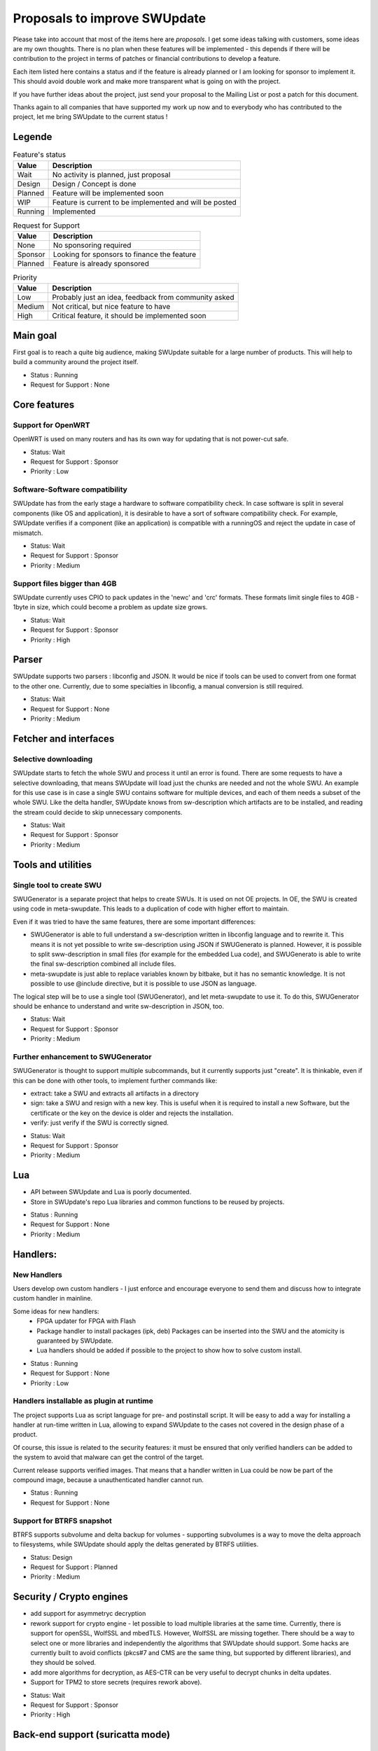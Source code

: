 .. SPDX-FileCopyrightText: 2013-2024 Stefano Babic <stefano.babic@swupdate.org>
.. SPDX-License-Identifier: GPL-2.0-only

=============================
Proposals to improve SWUpdate
=============================

Please take into account that most of the items here are *proposals*.
I get some ideas talking with customers, some ideas are my own thoughts.
There is no plan when these features will be implemented - this depends
if there will be contribution to the project in terms of patches or
financial contributions to develop a feature.

Each item listed here contains a status and if the feature is already planned or
I am looking for sponsor to implement it. This should avoid double work and make
more transparent what is going on with the project.

If you have further ideas about the project, just send your proposal to the
Mailing List or post a patch for this document.

Thanks again to all companies that have supported my work up now and to
everybody who has contributed to the project, let me bring SWUpdate
to the current status !

Legende
=======

.. table:: Feature's status

   +-------------+---------------------------------------------------------------+
   |  Value      | Description                                                   |
   +=============+===============================================================+
   |  Wait       |  No activity is planned, just proposal                        |
   +-------------+---------------------------------------------------------------+
   |  Design     | Design / Concept is done                                      |
   +-------------+---------------------------------------------------------------+
   |  Planned    | Feature will be implemented soon                              |
   +-------------+---------------------------------------------------------------+
   |  WIP        | Feature is current to be implemented and will be posted       |
   +-------------+---------------------------------------------------------------+
   |  Running    | Implemented                                                   |
   +-------------+---------------------------------------------------------------+

.. table:: Request for Support

   +-------------+---------------------------------------------------------------+
   |  Value      | Description                                                   |
   +=============+===============================================================+
   |  None       | No sponsoring required                                        |
   +-------------+---------------------------------------------------------------+
   |  Sponsor    | Looking for sponsors to finance the feature                   |
   +-------------+----------+----------------------------------------------------+
   |  Planned    | Feature is already sponsored                                  |
   +-------------+---------------------------------------------------------------+


.. table:: Priority

   +-------------+---------------------------------------------------------------+
   |  Value      | Description                                                   |
   +=============+===============================================================+
   |  Low        | Probably just an idea, feedback from community asked          |
   +-------------+---------------------------------------------------------------+
   |  Medium     | Not critical, but nice feature to have                        |
   +-------------+----------+----------------------------------------------------+
   |  High       | Critical feature, it should be implemented soon               |
   +-------------+---------------------------------------------------------------+



Main goal
=========

First goal is to reach a quite big audience, making
SWUpdate suitable for a large number of products.
This will help to build a community around the project
itself.

* Status : Running
* Request for Support : None

Core features
=============

Support for OpenWRT
-------------------

OpenWRT is used on many routers and has its own way for updating that is not power-cut safe.

* Status: Wait
* Request for Support : Sponsor
* Priority : Low

Software-Software compatibility
-------------------------------

SWUpdate has from the early stage a hardware to software compatibility check. In case
software is split in several components (like OS and application), it is desirable to have
a sort of software compatibility check. For example, SWUpdate verifies if a component
(like an application) is compatible with a runningOS and reject the update in case of
mismatch.

* Status: Wait
* Request for Support : Sponsor
* Priority : Medium

Support files bigger than 4GB
-----------------------------

SWUpdate currently uses CPIO to pack updates in the 'newc' and 'crc' formats.
These formats limit single files to 4GB - 1byte in size, which could become a
problem as update size grows.

* Status: Wait
* Request for Support : Sponsor
* Priority : High

Parser
======

SWUpdate supports two parsers : libconfig and JSON. It would be nice if tools can
be used to convert from one format to the other one. Currently, due to some specialties
in libconfig, a manual conversion is still required.

* Status: Wait
* Request for Support : None
* Priority : Medium

Fetcher and interfaces
======================

Selective downloading
---------------------

SWUpdate starts to fetch the whole SWU and process it until an error is found. There are some requests
to have a selective downloading, that means SWUpdate will load just the chunks are needed and not
the whole SWU. An example for this use case is in case a single SWU contains software for
multiple devices, and each of them needs a subset of the whole SWU. Like the delta handler,
SWUpdate knows from sw-description which artifacts are to be installed, and reading the stream
could decide to skip unnecessary components.

* Status: Wait
* Request for Support : Sponsor
* Priority : Medium

Tools and utilities
===================

Single tool to create SWU
-------------------------

SWUGenerator is a separate project that helps to create SWUs. It is used on not OE projects. In OE,
the SWU is created using code in meta-swupdate. This leads to a duplication of code with higher
effort to maintain.

Even if it was tried to have the same features, there are some important differences:

- SWUGenerator is able to full understand a sw-description written in libconfig language and to rewrite it.
  This means it is not yet possible to write sw-description using JSON if SWUGenerato is planned.
  However, it is possible to split sww-description in small files (for example for the embedded Lua code),
  and SWUGenerato is able to write the final sw-description combined all include files.
- meta-swupdate is just able to replace variables known by bitbake, but it has no semantic knowledge.
  It is not possible to use @include directive, but it is possible to use JSON as language.

The logical step will be to use a single tool (SWUGenerator), and let meta-swupdate to use it. To do this,
SWUGenerator should be enhance to understand and write sw-description in JSON, too.

* Status: Wait
* Request for Support : Sponsor
* Priority : Medium

Further enhancement to SWUGenerator
-----------------------------------

SWUGenerator is thought to support multiple subcommands, but it currently supports just "create".
It is thinkable, even if this can be done with other tools, to implement further commands like:

- extract: take a SWU and extracts all artifacts in a directory
- sign: take a SWU and resign with a new key. This is useful when it is required to install a new
  Software, but the certificate or the key on the device is older and rejects the installation.
- verify: just verify if the SWU is correctly signed.

* Status: Wait
* Request for Support : Sponsor
* Priority : Medium

Lua
===

- API between SWUpdate and Lua is poorly documented.
- Store in SWUpdate's repo Lua libraries and common functions to be reused by projects.

* Status : Running
* Request for Support : None
* Priority : Medium

Handlers:
=========

New Handlers
------------

Users develop own custom handlers - I just enforce and encourage everyone
to send them and discuss how to integrate custom handler in mainline.

Some ideas for new handlers:
        - FPGA updater for FPGA with Flash
        - Package handler to install packages (ipk, deb)
          Packages can be inserted into the SWU and the atomicity is
          guaranteed by SWUpdate.
        - Lua handlers should be added if possible to the project
          to show how to solve custom install.

* Status : Running
* Request for Support : None
* Priority : Low

Handlers installable as plugin at runtime
------------------------------------------

The project supports Lua as script language for pre- and postinstall
script. It will be easy to add a way for installing a handler at run-time
written in Lua, allowing to expand SWUpdate to the cases not covered
in the design phase of a product.

Of course, this issue is related to the security features: it must be
ensured that only verified handlers can be added to the system to avoid
that malware can get the control of the target.

Current release supports verified images. That means that a handler
written in Lua could be now be part of the compound image, because
a unauthenticated handler cannot run.

* Status : Running
* Request for Support : None

Support for BTRFS snapshot
--------------------------

BTRFS supports subvolume and delta backup for volumes - supporting subvolumes is a way
to move the delta approach to filesystems, while SWUpdate should apply the deltas
generated by BTRFS utilities.

* Status: Design
* Request for Support : Planned
* Priority : Medium

Security / Crypto engines
=========================

- add support for asymmetryc decryption
- rework support for crypto engine - let possible to load multiple libraries at
  the same time. Currently, there is support for openSSL, WolfSSL and mbedTLS.
  However, WolfSSL are missing together. There should be a way to select one or more
  libraries and independently the algorithms that SWUpdate should support.
  Some hacks are currently built to avoid conflicts (pkcs#7 and CMS are the same
  thing, but supported by different libraries), and they should be solved.
- add more algorithms for decryption, as AES-CTR can be very useful to decrypt
  chunks in delta updates.
- Support for TPM2 to store secrets (requires rework above).

* Status: Wait
* Request for Support : Sponsor
* Priority : High

Back-end support (suricatta mode)
=================================

Back-end: responsiveness for IPC
--------------------------------

Suricatta is implemented as process that launches functions for the selected module.
This means that the IPC does not answer if Suricatta is doing something, specially if it is
downloading and upgrading the system. This can be enhanced adding a separate thread for IPC and of course
all required synchronization with the main modules.

* Status: Wait
* Request for Support : Sponsor
* Priority : Medium

Back-end: check before installing
---------------------------------

In some cases (for example, where bandwidth is important), it is better to check
if an update must be installed instead of installing and performs checks later.
If SWUpdate provides a way to inform a checker if an update can be accepted
before downloading, a download is only done when it is really necessary.

* Status: Wait
* Request for Support : Sponsor
* Priority : Medium

Back-end: hawkBit Offline support
---------------------------------

There are several discussions on hawkBit's ML about how to synchronize
an offline update (done locally or via the internal Web-server) with
the hawkBit's server. Currently, hawkBit thinks to be the only one
deploying software. hawkBit DDI API should be extended, and afterwards
changes must be implemented in SWUpdate.

* Status: Wait
* Request for Support : Sponsor
* Priority : Low

Backend: hawkBit support for Delta Update
-----------------------------------------

Delta Update requires two or more files:

- the SWU
- one file ".zck" for each artifact that is upgraded via delta handler.

The .zck must be uploaded somewhere and the URL is defined inside sw-description, that
is then signed. This causes a chicken-egg issue, because the buzild cannot be completed
with hawkBit until the ".zck" files are not uploaded. In fact, hawkBit assigns to each
Software Module an "id" that is unknow at the moment of the build.

It is required to implement a mechanism that let suricatta to inform the core about URLs
passed by the hawkBit server, and they can override the URL set inside sw-description.
This lets the URL for ZCK unknown during the build and it will be detected at runtime.

The authentication to the hawkBit Server does not work in case of delta. In fact, authentication
is performed by the backend connector, but the download of .zck files is done by a different
process ("downloader") that don't use the setup from suricatta.

* Status: Wait
* Request for Support : Sponsor
* Priority : Medium

Back-end: support for generic down-loader
-----------------------------------------

SWUpdate in down-loader mode works as one-shot: it simply try to download a SWU
from a URL. For simple applications, it could be moved into `suricatta` to detect
if a new version is available before downloading and installing.

* Status: Wait
* Request for Support : Sponsor
* Priority : Medium

Back-end: further connectors
----------------------------

Further connectors could be implemented. The structure in SWUpdate
is modular, and allows to write new connectors, even in Lua. New connectors could be
added if there are requests in this direction.

* Status: Wait
* Request for Support : Sponsor
* Priority : Low


Test and Continuous Integration
===============================

The number of configurations and features in SWUpdate is steadily increasing and
it becomes urgent to find a way to test all incoming patch to fix regression issues.
One step in this direction is the support for Travis build - a set of configuration
files is stored with the project and should help to find fast breakages in the build.
More in this direction must be done to perform test on targets. A suitable test framework
should be found. Scope is to have a "SWUpdate factory" where patches are fast integrated
and tested on real hardware.

* Status: Wait
* Request for Support : Sponsor
* Priority : Medium

Binding to languages
====================

libswupdate allows to write an application that can control SWUpdate's behavior and be informed
about a running update. There are bindings for C/C++, Lua and nodejs (just progress).

Applications can be written in other languages, and binding to Python and Rust can be
implemented, too.

* Status: Wait
* Request for Support : Sponsor
* Priority : Medium

Documentation
=============

Documentation is a central point in SWUpdate - maintaining it up to date is a must in this project.
Help from any user fixing wrong sentence, bad english, adding missing topics is high
appreciated.

* Status : Running
* Request for Support : None
